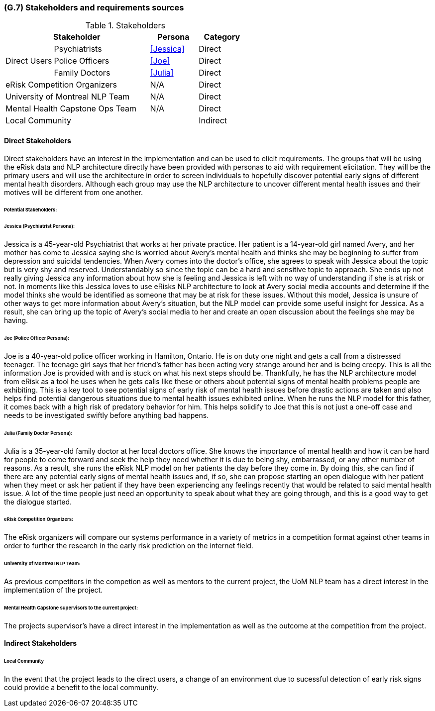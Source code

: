 [#g7,reftext=G.7]
=== (G.7) Stakeholders and requirements sources

ifdef::env-draft[]
TIP: _Groups of people who can affect the project or be affected by it, and other places to consider for information about the project and system. It lists stakeholders and other requirements sources. It should define stakeholders as categories of people, not individuals, even if such individuals are known at the time of writing. The main goal of chapter <<g7>> is to avoid forgetting any category of people whose input is relevant to the project. It also lists documents and other information that the project, aside from soliciting input from stakeholders, can consult for requirements information._  <<BM22>>
endif::[]

.Stakeholders
[cols=".^1,2,1,1"]
|===
2+|Stakeholder | Persona | Category

.3+|Direct Users| Psychiatrists | <<Jessica>> | Direct
| Police Officers | <<Joe>> | Direct
| Family Doctors | <<Julia>> | Direct

2+| eRisk Competition Organizers | N/A | Direct
2+| University of Montreal NLP Team | N/A | Direct
2+| Mental Health Capstone Ops Team | N/A | Direct

3+| Local Community | Indirect

|===

==== Direct Stakeholders

Direct stakeholders have an interest in the implementation and can be used to elicit requirements. The groups that will be using the eRisk data and NLP architecture directly have been provided with personas to aid with requirement elicitation. They will be the primary users and will use the architecture in order to screen individuals to hopefully discover potential early signs of different mental health disorders. Although each group may use the NLP architecture to uncover different mental health issues and their motives will be different from one another.

====== Potential Stakeholders:

====== Jessica (Psychiatrist Persona):

Jessica is a 45-year-old Psychiatrist that works at her private practice. Her patient is a 14-year-old girl named Avery, and her mother has come to Jessica saying she is worried about Avery’s mental health and thinks she may be beginning to suffer from depression and suicidal tendencies. When Avery comes into the doctor's office, she agrees to speak with Jessica about the topic but is very shy and reserved. Understandably so since the topic can be a hard and sensitive topic to approach. She ends up not really giving Jessica any information about how she is feeling and Jessica is left with no way of understanding if she is at risk or not. In moments like this Jessica loves to use eRisks NLP architecture to look at Avery social media accounts and determine if the model thinks she would be identified as someone that may be at risk for these issues. Without this model, Jessica is unsure of other ways to get more information about Avery's situation, but the NLP model can provide some useful insight for Jessica. As a result, she can bring up the topic of Avery's social media to her and create an open discussion about the feelings she may be having.


====== Joe (Police Officer Persona):

Joe is a 40-year-old police officer working in Hamilton, Ontario. He is on duty one night and gets a call from a distressed teenager. The teenage girl says that her friend's father has been acting very strange around her and is being creepy. This is all the information Joe is provided with and is stuck on what his next steps should be. Thankfully, he has the NLP architecture model from eRisk as a tool he uses when he gets calls like these or others about potential signs of mental health problems people are exhibiting. This is a key tool to see potential signs of early risk of mental health issues before drastic actions are taken and also helps find potential dangerous situations due to mental health issues exhibited online. When he runs the NLP model for this father, it comes back with a high risk of predatory behavior for him. This helps solidify to Joe that this is not just a one-off case and needs to be investigated swiftly before anything bad happens.

====== Julia (Family Doctor Persona):

Julia is a 35-year-old family doctor at her local doctors office. She knows the importance of mental health and how it can be hard for people to come forward and seek the help they need whether it is due to being shy, embarrassed, or any other number of reasons. As a result, she runs the eRisk NLP model on her patients the day before they come in. By doing this, she can find if there are any potential early signs of mental health issues and, if so, she can propose starting an open dialogue with her patient when they meet or ask her patient if they have been experiencing any feelings recently that would be related to said mental health issue. A lot of the time people just need an opportunity to speak about what they are going through, and this is a good way to get the dialogue started.

====== eRisk Competition Organizers:

The eRisk organizers will compare our systems performance in a variety of metrics in a competition format against other teams in order to further the research in the early risk prediction on the internet field.

====== University of Montreal NLP Team:

As previous competitors in the competion as well as mentors to the current project, the UoM NLP team has a direct interest in the implementation of the project.

====== Mental Health Capstone supervisors to the current project:

The projects supervisor's have a direct interest in the implementation as well as the outcome at the competition from the project.

==== Indirect Stakeholders

====== Local Community

In the event that the project leads to the direct users, a change of an environment due to sucessful detection of early risk signs could provide a benefit to the local community.
